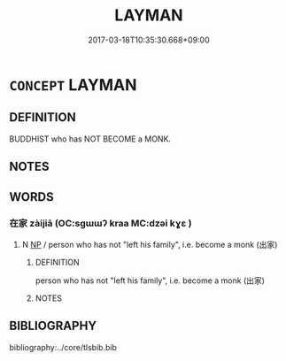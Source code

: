# -*- mode: mandoku-tls-view -*-
#+TITLE: LAYMAN
#+DATE: 2017-03-18T10:35:30.668+09:00        
#+STARTUP: content
* =CONCEPT= LAYMAN
:PROPERTIES:
:CUSTOM_ID: uuid-c7fbc259-2816-4e1c-8b84-75458bd87259
:END:
** DEFINITION

BUDDHIST who has NOT BECOME a MONK.

** NOTES

** WORDS
   :PROPERTIES:
   :VISIBILITY: children
   :END:
*** 在家 zàijiā (OC:sɡɯɯʔ kraa MC:dzəi kɣɛ )
:PROPERTIES:
:CUSTOM_ID: uuid-89695d2d-3c94-483d-a331-e993eaa5736d
:Char+: 在(32,3/6) 家(40,7/10) 
:GY_IDS+: uuid-68383a76-4bb0-42bd-abf4-1567b3ccf244 uuid-913e4503-2de6-45dc-b1b2-fb5134fe83f5
:PY+: zài jiā    
:OC+: sɡɯɯʔ kraa    
:MC+: dzəi kɣɛ    
:END: 
**** N [[tls:syn-func::#uuid-a8e89bab-49e1-4426-b230-0ec7887fd8b4][NP]] / person who has not "left his family", i.e. become a monk (出家)
:PROPERTIES:
:CUSTOM_ID: uuid-bb7c2e73-01aa-4490-97d6-7bf388077a25
:END:
****** DEFINITION

person who has not "left his family", i.e. become a monk (出家)

****** NOTES

** BIBLIOGRAPHY
bibliography:../core/tlsbib.bib
